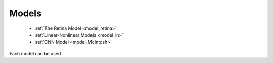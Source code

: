 Models
===========


 * :ref:`The Retina Model <model_retina>`
 * :ref:`Linear-Nonlinear Models <model_ln>`
 * :ref:`CNN Model <model_McIntosh>`

Each model can be used 